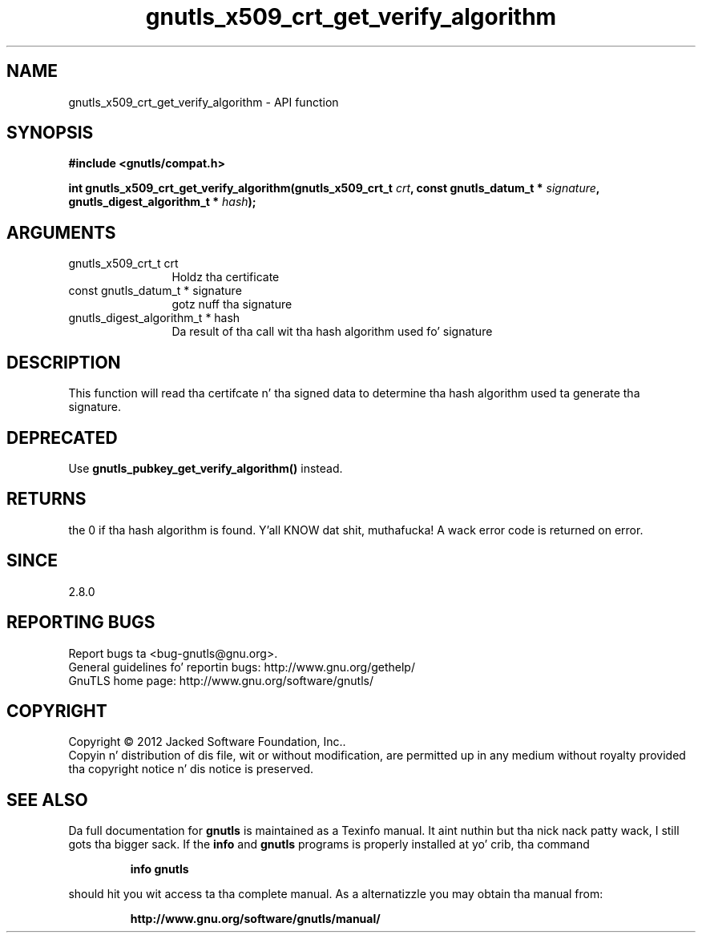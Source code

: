 .\" DO NOT MODIFY THIS FILE!  Dat shiznit was generated by gdoc.
.TH "gnutls_x509_crt_get_verify_algorithm" 3 "3.1.15" "gnutls" "gnutls"
.SH NAME
gnutls_x509_crt_get_verify_algorithm \- API function
.SH SYNOPSIS
.B #include <gnutls/compat.h>
.sp
.BI "int gnutls_x509_crt_get_verify_algorithm(gnutls_x509_crt_t " crt ", const gnutls_datum_t * " signature ", gnutls_digest_algorithm_t * " hash ");"
.SH ARGUMENTS
.IP "gnutls_x509_crt_t crt" 12
Holdz tha certificate
.IP "const gnutls_datum_t * signature" 12
gotz nuff tha signature
.IP "gnutls_digest_algorithm_t * hash" 12
Da result of tha call wit tha hash algorithm used fo' signature
.SH "DESCRIPTION"
This function will read tha certifcate n' tha signed data to
determine tha hash algorithm used ta generate tha signature.
.SH "DEPRECATED"
Use \fBgnutls_pubkey_get_verify_algorithm()\fP instead.
.SH "RETURNS"
the 0 if tha hash algorithm is found. Y'all KNOW dat shit, muthafucka! A wack error code is
returned on error.
.SH "SINCE"
2.8.0
.SH "REPORTING BUGS"
Report bugs ta <bug-gnutls@gnu.org>.
.br
General guidelines fo' reportin bugs: http://www.gnu.org/gethelp/
.br
GnuTLS home page: http://www.gnu.org/software/gnutls/

.SH COPYRIGHT
Copyright \(co 2012 Jacked Software Foundation, Inc..
.br
Copyin n' distribution of dis file, wit or without modification,
are permitted up in any medium without royalty provided tha copyright
notice n' dis notice is preserved.
.SH "SEE ALSO"
Da full documentation for
.B gnutls
is maintained as a Texinfo manual. It aint nuthin but tha nick nack patty wack, I still gots tha bigger sack.  If the
.B info
and
.B gnutls
programs is properly installed at yo' crib, tha command
.IP
.B info gnutls
.PP
should hit you wit access ta tha complete manual.
As a alternatizzle you may obtain tha manual from:
.IP
.B http://www.gnu.org/software/gnutls/manual/
.PP
